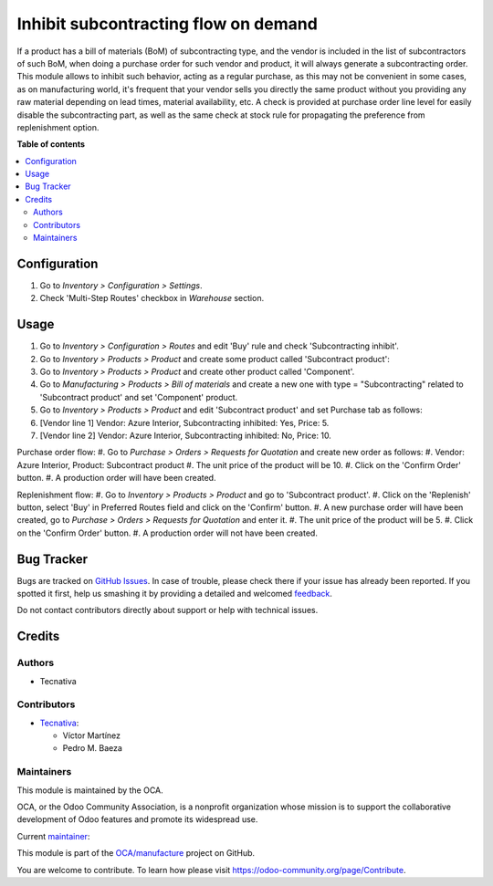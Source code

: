 =====================================
Inhibit subcontracting flow on demand
=====================================

.. !!!!!!!!!!!!!!!!!!!!!!!!!!!!!!!!!!!!!!!!!!!!!!!!!!!!
   !! This file is generated by oca-gen-addon-readme !!
   !! changes will be overwritten.                   !!
   !!!!!!!!!!!!!!!!!!!!!!!!!!!!!!!!!!!!!!!!!!!!!!!!!!!!

.. |badge1| image:: https://img.shields.io/badge/maturity-Beta-yellow.png
    :target: https://odoo-community.org/page/development-status
    :alt: Beta
.. |badge2| image:: https://img.shields.io/badge/licence-AGPL--3-blue.png
    :target: http://www.gnu.org/licenses/agpl-3.0-standalone.html
    :alt: License: AGPL-3
.. |badge3| image:: https://img.shields.io/badge/github-OCA%2Fmanufacture-lightgray.png?logo=github
    :target: https://github.com/OCA/manufacture/tree/14.0/mrp_subcontracting_inhibit
    :alt: OCA/manufacture
.. |badge4| image:: https://img.shields.io/badge/weblate-Translate%20me-F47D42.png
    :target: https://translation.odoo-community.org/projects/manufacture-14-0/manufacture-14-0-mrp_subcontracting_inhibit
    :alt: Translate me on Weblate
.. |badge5| image:: https://img.shields.io/badge/runbot-Try%20me-875A7B.png
    :target: https://runbot.odoo-community.org/runbot/129/14.0
    :alt: Try me on Runbot

|badge1| |badge2| |badge3| |badge4| |badge5| 

If a product has a bill of materials (BoM) of subcontracting type, and the
vendor is included in the list of subcontractors of such BoM, when doing a
purchase order for such vendor and product, it will always generate a
subcontracting order.
This module allows to inhibit such behavior, acting as a regular purchase, as
this may not be convenient in some cases, as on manufacturing world, it's
frequent that your vendor sells you directly the same product without you
providing any raw material depending on lead times, material availability, etc.
A check is provided at purchase order line level for easily disable the
subcontracting part, as well as the same check at stock rule for propagating
the preference from replenishment option.

**Table of contents**

.. contents::
   :local:

Configuration
=============

#. Go to *Inventory > Configuration > Settings*.
#. Check 'Multi-Step Routes' checkbox in *Warehouse* section.

Usage
=====

#. Go to *Inventory > Configuration > Routes* and edit 'Buy' rule and check 'Subcontracting inhibit'.
#. Go to *Inventory > Products > Product* and create some product called 'Subcontract product':
#. Go to *Inventory > Products > Product* and create other product called 'Component'.
#. Go to *Manufacturing > Products > Bill of materials* and create a new one with type = "Subcontracting" related to 'Subcontract product' and set 'Component' product.
#. Go to *Inventory > Products > Product* and edit 'Subcontract product' and set Purchase tab as follows:
#. [Vendor line 1] Vendor: Azure Interior, Subcontracting inhibited: Yes, Price: 5.
#. [Vendor line 2] Vendor: Azure Interior, Subcontracting inhibited: No, Price: 10.


Purchase order flow:
#. Go to *Purchase > Orders > Requests for Quotation* and create new order as follows:
#. Vendor: Azure Interior, Product: Subcontract product
#. The unit price of the product will be 10.
#. Click on the 'Confirm Order' button.
#. A production order will have been created.

Replenishment flow:
#. Go to *Inventory > Products > Product* and go to 'Subcontract product'.
#. Click on the 'Replenish' button, select 'Buy' in Preferred Routes field and click on the 'Confirm' button.
#. A new purchase order will have been created, go to *Purchase > Orders > Requests for Quotation* and enter it.
#. The unit price of the product will be 5.
#. Click on the 'Confirm Order' button.
#. A production order will not have been created.

Bug Tracker
===========

Bugs are tracked on `GitHub Issues <https://github.com/OCA/manufacture/issues>`_.
In case of trouble, please check there if your issue has already been reported.
If you spotted it first, help us smashing it by providing a detailed and welcomed
`feedback <https://github.com/OCA/manufacture/issues/new?body=module:%20mrp_subcontracting_inhibit%0Aversion:%2014.0%0A%0A**Steps%20to%20reproduce**%0A-%20...%0A%0A**Current%20behavior**%0A%0A**Expected%20behavior**>`_.

Do not contact contributors directly about support or help with technical issues.

Credits
=======

Authors
~~~~~~~

* Tecnativa

Contributors
~~~~~~~~~~~~

* `Tecnativa <https://www.tecnativa.com>`_:

  * Víctor Martínez
  * Pedro M. Baeza

Maintainers
~~~~~~~~~~~

This module is maintained by the OCA.

.. image:: https://odoo-community.org/logo.png
   :alt: Odoo Community Association
   :target: https://odoo-community.org

OCA, or the Odoo Community Association, is a nonprofit organization whose
mission is to support the collaborative development of Odoo features and
promote its widespread use.

.. |maintainer-victoralmau| image:: https://github.com/victoralmau.png?size=40px
    :target: https://github.com/victoralmau
    :alt: victoralmau

Current `maintainer <https://odoo-community.org/page/maintainer-role>`__:

|maintainer-victoralmau| 

This module is part of the `OCA/manufacture <https://github.com/OCA/manufacture/tree/14.0/mrp_subcontracting_inhibit>`_ project on GitHub.

You are welcome to contribute. To learn how please visit https://odoo-community.org/page/Contribute.
